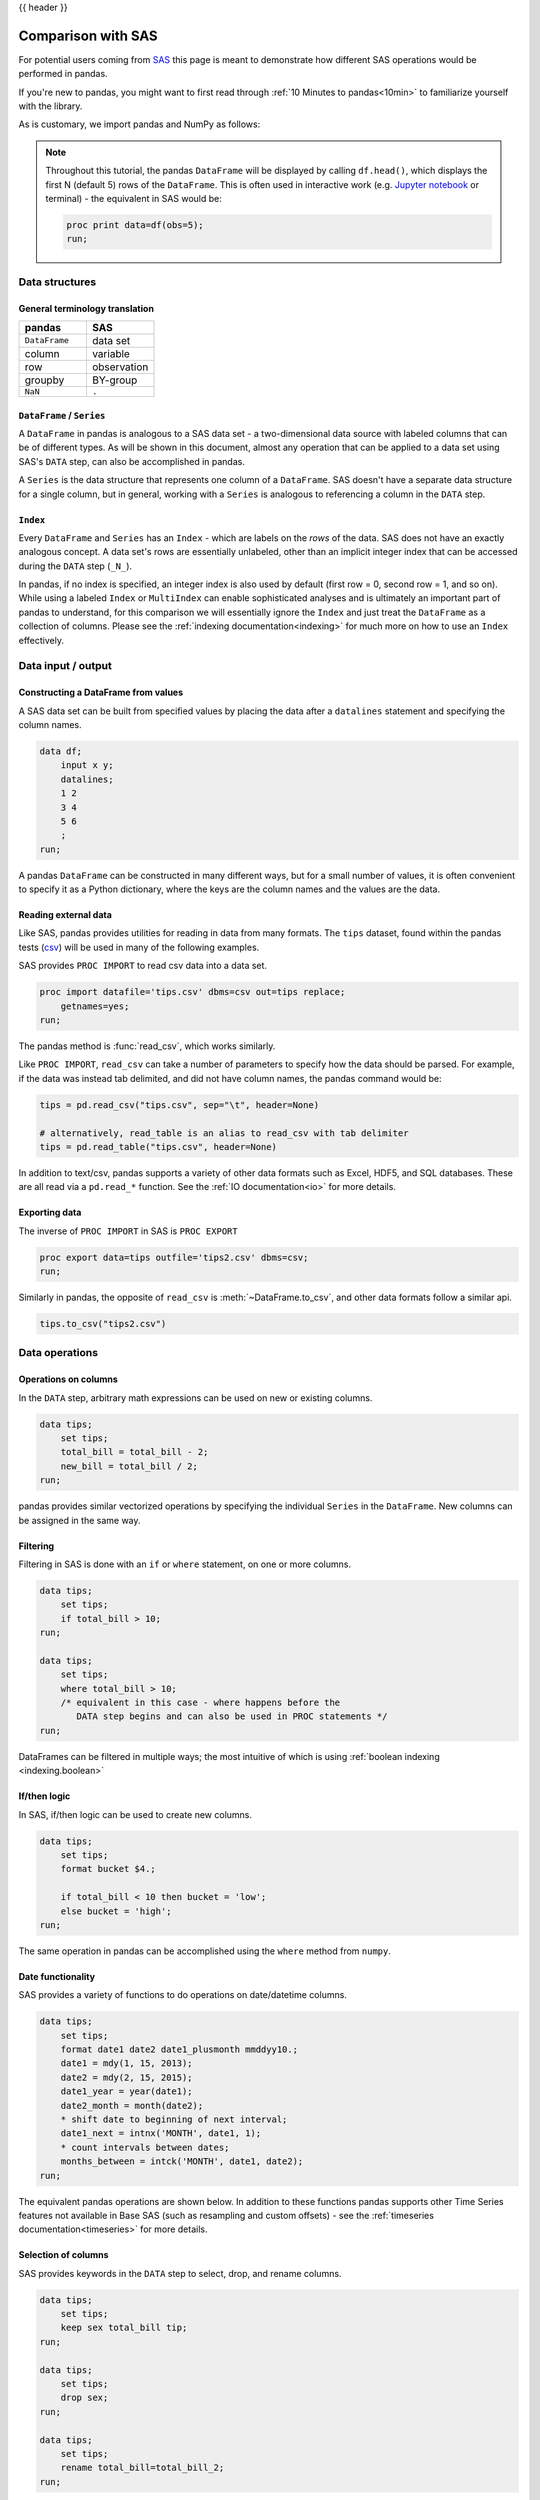 .. _compare_with_sas:

{{ header }}

Comparison with SAS
********************
For potential users coming from `SAS <https://en.wikipedia.org/wiki/SAS_(software)>`__
this page is meant to demonstrate how different SAS operations would be
performed in pandas.

If you're new to pandas, you might want to first read through :ref:`10 Minutes to pandas<10min>`
to familiarize yourself with the library.

As is customary, we import pandas and NumPy as follows:

.. ipython:: python

    import pandas as pd
    import numpy as np


.. note::

   Throughout this tutorial, the pandas ``DataFrame`` will be displayed by calling
   ``df.head()``, which displays the first N (default 5) rows of the ``DataFrame``.
   This is often used in interactive work (e.g. `Jupyter notebook
   <https://jupyter.org/>`_ or terminal) - the equivalent in SAS would be:

   .. code-block:: sas

      proc print data=df(obs=5);
      run;

Data structures
---------------

General terminology translation
~~~~~~~~~~~~~~~~~~~~~~~~~~~~~~~

.. csv-table::
    :header: "pandas", "SAS"
    :widths: 20, 20

    ``DataFrame``, data set
    column, variable
    row, observation
    groupby, BY-group
    ``NaN``, ``.``


``DataFrame`` / ``Series``
~~~~~~~~~~~~~~~~~~~~~~~~~~

A ``DataFrame`` in pandas is analogous to a SAS data set - a two-dimensional
data source with labeled columns that can be of different types. As will be
shown in this document, almost any operation that can be applied to a data set
using SAS's ``DATA`` step, can also be accomplished in pandas.

A ``Series`` is the data structure that represents one column of a
``DataFrame``. SAS doesn't have a separate data structure for a single column,
but in general, working with a ``Series`` is analogous to referencing a column
in the ``DATA`` step.

``Index``
~~~~~~~~~

Every ``DataFrame`` and ``Series`` has an ``Index`` - which are labels on the
*rows* of the data. SAS does not have an exactly analogous concept. A data set's
rows are essentially unlabeled, other than an implicit integer index that can be
accessed during the ``DATA`` step (``_N_``).

In pandas, if no index is specified, an integer index is also used by default
(first row = 0, second row = 1, and so on). While using a labeled ``Index`` or
``MultiIndex`` can enable sophisticated analyses and is ultimately an important
part of pandas to understand, for this comparison we will essentially ignore the
``Index`` and just treat the ``DataFrame`` as a collection of columns. Please
see the :ref:`indexing documentation<indexing>` for much more on how to use an
``Index`` effectively.


Data input / output
-------------------

Constructing a DataFrame from values
~~~~~~~~~~~~~~~~~~~~~~~~~~~~~~~~~~~~

A SAS data set can be built from specified values by
placing the data after a ``datalines`` statement and
specifying the column names.

.. code-block:: sas

   data df;
       input x y;
       datalines;
       1 2
       3 4
       5 6
       ;
   run;

A pandas ``DataFrame`` can be constructed in many different ways,
but for a small number of values, it is often convenient to specify it as
a Python dictionary, where the keys are the column names
and the values are the data.

.. ipython:: python

   df = pd.DataFrame({"x": [1, 3, 5], "y": [2, 4, 6]})
   df


Reading external data
~~~~~~~~~~~~~~~~~~~~~

Like SAS, pandas provides utilities for reading in data from
many formats.  The ``tips`` dataset, found within the pandas
tests (`csv <https://raw.github.com/pandas-dev/pandas/master/pandas/tests/io/data/csv/tips.csv>`_)
will be used in many of the following examples.

SAS provides ``PROC IMPORT`` to read csv data into a data set.

.. code-block:: sas

   proc import datafile='tips.csv' dbms=csv out=tips replace;
       getnames=yes;
   run;

The pandas method is :func:`read_csv`, which works similarly.

.. ipython:: python

   url = (
       "https://raw.github.com/pandas-dev/"
       "pandas/master/pandas/tests/io/data/csv/tips.csv"
   )
   tips = pd.read_csv(url)
   tips.head()


Like ``PROC IMPORT``, ``read_csv`` can take a number of parameters to specify
how the data should be parsed.  For example, if the data was instead tab delimited,
and did not have column names, the pandas command would be:

.. code-block:: python

   tips = pd.read_csv("tips.csv", sep="\t", header=None)

   # alternatively, read_table is an alias to read_csv with tab delimiter
   tips = pd.read_table("tips.csv", header=None)

In addition to text/csv, pandas supports a variety of other data formats
such as Excel, HDF5, and SQL databases.  These are all read via a ``pd.read_*``
function.  See the :ref:`IO documentation<io>` for more details.

Exporting data
~~~~~~~~~~~~~~

The inverse of ``PROC IMPORT`` in SAS is ``PROC EXPORT``

.. code-block:: sas

   proc export data=tips outfile='tips2.csv' dbms=csv;
   run;

Similarly in pandas, the opposite of ``read_csv`` is :meth:`~DataFrame.to_csv`,
and other data formats follow a similar api.

.. code-block:: python

   tips.to_csv("tips2.csv")


Data operations
---------------

Operations on columns
~~~~~~~~~~~~~~~~~~~~~

In the ``DATA`` step, arbitrary math expressions can
be used on new or existing columns.

.. code-block:: sas

   data tips;
       set tips;
       total_bill = total_bill - 2;
       new_bill = total_bill / 2;
   run;

pandas provides similar vectorized operations by
specifying the individual ``Series`` in the ``DataFrame``.
New columns can be assigned in the same way.

.. ipython:: python

   tips["total_bill"] = tips["total_bill"] - 2
   tips["new_bill"] = tips["total_bill"] / 2.0
   tips.head()

.. ipython:: python
   :suppress:

   tips = tips.drop("new_bill", axis=1)

Filtering
~~~~~~~~~

Filtering in SAS is done with an ``if`` or ``where`` statement, on one
or more columns.

.. code-block:: sas

   data tips;
       set tips;
       if total_bill > 10;
   run;

   data tips;
       set tips;
       where total_bill > 10;
       /* equivalent in this case - where happens before the
          DATA step begins and can also be used in PROC statements */
   run;

DataFrames can be filtered in multiple ways; the most intuitive of which is using
:ref:`boolean indexing <indexing.boolean>`

.. ipython:: python

   tips[tips["total_bill"] > 10].head()

If/then logic
~~~~~~~~~~~~~

In SAS, if/then logic can be used to create new columns.

.. code-block:: sas

   data tips;
       set tips;
       format bucket $4.;

       if total_bill < 10 then bucket = 'low';
       else bucket = 'high';
   run;

The same operation in pandas can be accomplished using
the ``where`` method from ``numpy``.

.. ipython:: python

   tips["bucket"] = np.where(tips["total_bill"] < 10, "low", "high")
   tips.head()

.. ipython:: python
   :suppress:

   tips = tips.drop("bucket", axis=1)

Date functionality
~~~~~~~~~~~~~~~~~~

SAS provides a variety of functions to do operations on
date/datetime columns.

.. code-block:: sas

   data tips;
       set tips;
       format date1 date2 date1_plusmonth mmddyy10.;
       date1 = mdy(1, 15, 2013);
       date2 = mdy(2, 15, 2015);
       date1_year = year(date1);
       date2_month = month(date2);
       * shift date to beginning of next interval;
       date1_next = intnx('MONTH', date1, 1);
       * count intervals between dates;
       months_between = intck('MONTH', date1, date2);
   run;

The equivalent pandas operations are shown below.  In addition to these
functions pandas supports other Time Series features
not available in Base SAS (such as resampling and custom offsets) -
see the :ref:`timeseries documentation<timeseries>` for more details.

.. ipython:: python

   tips["date1"] = pd.Timestamp("2013-01-15")
   tips["date2"] = pd.Timestamp("2015-02-15")
   tips["date1_year"] = tips["date1"].dt.year
   tips["date2_month"] = tips["date2"].dt.month
   tips["date1_next"] = tips["date1"] + pd.offsets.MonthBegin()
   tips["months_between"] = tips["date2"].dt.to_period("M") - tips[
       "date1"
   ].dt.to_period("M")

   tips[
       ["date1", "date2", "date1_year", "date2_month", "date1_next", "months_between"]
   ].head()

.. ipython:: python
   :suppress:

   tips = tips.drop(
       ["date1", "date2", "date1_year", "date2_month", "date1_next", "months_between"],
       axis=1,
   )

Selection of columns
~~~~~~~~~~~~~~~~~~~~

SAS provides keywords in the ``DATA`` step to select,
drop, and rename columns.

.. code-block:: sas

   data tips;
       set tips;
       keep sex total_bill tip;
   run;

   data tips;
       set tips;
       drop sex;
   run;

   data tips;
       set tips;
       rename total_bill=total_bill_2;
   run;

The same operations are expressed in pandas below.

.. ipython:: python

   # keep
   tips[["sex", "total_bill", "tip"]].head()

   # drop
   tips.drop("sex", axis=1).head()

   # rename
   tips.rename(columns={"total_bill": "total_bill_2"}).head()


Sorting by values
~~~~~~~~~~~~~~~~~

Sorting in SAS is accomplished via ``PROC SORT``

.. code-block:: sas

   proc sort data=tips;
       by sex total_bill;
   run;

pandas objects have a :meth:`~DataFrame.sort_values` method, which
takes a list of columns to sort by.

.. ipython:: python

   tips = tips.sort_values(["sex", "total_bill"])
   tips.head()


String processing
-----------------

Length
~~~~~~

SAS determines the length of a character string with the
`LENGTHN <https://support.sas.com/documentation/cdl/en/lrdict/64316/HTML/default/viewer.htm#a002284668.htm>`__
and `LENGTHC <https://support.sas.com/documentation/cdl/en/lrdict/64316/HTML/default/viewer.htm#a002283942.htm>`__
functions. ``LENGTHN`` excludes trailing blanks and ``LENGTHC`` includes trailing blanks.

.. code-block:: sas

   data _null_;
   set tips;
   put(LENGTHN(time));
   put(LENGTHC(time));
   run;

Python determines the length of a character string with the ``len`` function.
``len`` includes trailing blanks.  Use ``len`` and ``rstrip`` to exclude
trailing blanks.

.. ipython:: python

   tips["time"].str.len().head()
   tips["time"].str.rstrip().str.len().head()


Find
~~~~

SAS determines the position of a character in a string with the
`FINDW <https://support.sas.com/documentation/cdl/en/lrdict/64316/HTML/default/viewer.htm#a002978282.htm>`__ function.
``FINDW`` takes the string defined by the first argument and searches for the first position of the substring
you supply as the second argument.

.. code-block:: sas

   data _null_;
   set tips;
   put(FINDW(sex,'ale'));
   run;

Python determines the position of a character in a string with the
``find`` function.  ``find`` searches for the first position of the
substring.  If the substring is found, the function returns its
position.  Keep in mind that Python indexes are zero-based and
the function will return -1 if it fails to find the substring.

.. ipython:: python

   tips["sex"].str.find("ale").head()


Substring
~~~~~~~~~

SAS extracts a substring from a string based on its position with the
`SUBSTR <https://www2.sas.com/proceedings/sugi25/25/cc/25p088.pdf>`__ function.

.. code-block:: sas

   data _null_;
   set tips;
   put(substr(sex,1,1));
   run;

With pandas you can use ``[]`` notation to extract a substring
from a string by position locations.  Keep in mind that Python
indexes are zero-based.

.. ipython:: python

   tips["sex"].str[0:1].head()


Scan
~~~~

The SAS `SCAN <https://support.sas.com/documentation/cdl/en/lrdict/64316/HTML/default/viewer.htm#a000214639.htm>`__
function returns the nth word from a string. The first argument is the string you want to parse and the
second argument specifies which word you want to extract.

.. code-block:: sas

   data firstlast;
   input String $60.;
   First_Name = scan(string, 1);
   Last_Name = scan(string, -1);
   datalines2;
   John Smith;
   Jane Cook;
   ;;;
   run;

Python extracts a substring from a string based on its text
by using regular expressions. There are much more powerful
approaches, but this just shows a simple approach.

.. ipython:: python

   firstlast = pd.DataFrame({"String": ["John Smith", "Jane Cook"]})
   firstlast["First_Name"] = firstlast["String"].str.split(" ", expand=True)[0]
   firstlast["Last_Name"] = firstlast["String"].str.rsplit(" ", expand=True)[0]
   firstlast


Upcase, lowcase, and propcase
~~~~~~~~~~~~~~~~~~~~~~~~~~~~~

The SAS `UPCASE <https://support.sas.com/documentation/cdl/en/lrdict/64316/HTML/default/viewer.htm#a000245965.htm>`__
`LOWCASE <https://support.sas.com/documentation/cdl/en/lrdict/64316/HTML/default/viewer.htm#a000245912.htm>`__ and
`PROPCASE <https://support.sas.com/documentation/cdl/en/lrdict/64316/HTML/default/a002598106.htm>`__
functions change the case of the argument.

.. code-block:: sas

   data firstlast;
   input String $60.;
   string_up = UPCASE(string);
   string_low = LOWCASE(string);
   string_prop = PROPCASE(string);
   datalines2;
   John Smith;
   Jane Cook;
   ;;;
   run;

The equivalent Python functions are ``upper``, ``lower``, and ``title``.

.. ipython:: python

   firstlast = pd.DataFrame({"String": ["John Smith", "Jane Cook"]})
   firstlast["string_up"] = firstlast["String"].str.upper()
   firstlast["string_low"] = firstlast["String"].str.lower()
   firstlast["string_prop"] = firstlast["String"].str.title()
   firstlast

Merging
-------

The following tables will be used in the merge examples

.. ipython:: python

   df1 = pd.DataFrame({"key": ["A", "B", "C", "D"], "value": np.random.randn(4)})
   df1
   df2 = pd.DataFrame({"key": ["B", "D", "D", "E"], "value": np.random.randn(4)})
   df2

In SAS, data must be explicitly sorted before merging.  Different
types of joins are accomplished using the ``in=`` dummy
variables to track whether a match was found in one or both
input frames.

.. code-block:: sas

   proc sort data=df1;
       by key;
   run;

   proc sort data=df2;
       by key;
   run;

   data left_join inner_join right_join outer_join;
       merge df1(in=a) df2(in=b);

       if a and b then output inner_join;
       if a then output left_join;
       if b then output right_join;
       if a or b then output outer_join;
   run;

pandas DataFrames have a :meth:`~DataFrame.merge` method, which provides
similar functionality.  Note that the data does not have
to be sorted ahead of time, and different join
types are accomplished via the ``how`` keyword.

.. ipython:: python

   inner_join = df1.merge(df2, on=["key"], how="inner")
   inner_join

   left_join = df1.merge(df2, on=["key"], how="left")
   left_join

   right_join = df1.merge(df2, on=["key"], how="right")
   right_join

   outer_join = df1.merge(df2, on=["key"], how="outer")
   outer_join


Missing data
------------

Like SAS, pandas has a representation for missing data - which is the
special float value ``NaN`` (not a number).  Many of the semantics
are the same, for example missing data propagates through numeric
operations, and is ignored by default for aggregations.

.. ipython:: python

   outer_join
   outer_join["value_x"] + outer_join["value_y"]
   outer_join["value_x"].sum()

One difference is that missing data cannot be compared to its sentinel value.
For example, in SAS you could do this to filter missing values.

.. code-block:: sas

   data outer_join_nulls;
       set outer_join;
       if value_x = .;
   run;

   data outer_join_no_nulls;
       set outer_join;
       if value_x ^= .;
   run;

Which doesn't work in pandas.  Instead, the ``pd.isna`` or ``pd.notna`` functions
should be used for comparisons.

.. ipython:: python

   outer_join[pd.isna(outer_join["value_x"])]
   outer_join[pd.notna(outer_join["value_x"])]

pandas also provides a variety of methods to work with missing data - some of
which would be challenging to express in SAS. For example, there are methods to
drop all rows with any missing values, replacing missing values with a specified
value, like the mean, or forward filling from previous rows. See the
:ref:`missing data documentation<missing_data>` for more.

.. ipython:: python

   outer_join.dropna()
   outer_join.fillna(method="ffill")
   outer_join["value_x"].fillna(outer_join["value_x"].mean())


GroupBy
-------

Aggregation
~~~~~~~~~~~

SAS's PROC SUMMARY can be used to group by one or
more key variables and compute aggregations on
numeric columns.

.. code-block:: sas

   proc summary data=tips nway;
       class sex smoker;
       var total_bill tip;
       output out=tips_summed sum=;
   run;

pandas provides a flexible ``groupby`` mechanism that
allows similar aggregations.  See the :ref:`groupby documentation<groupby>`
for more details and examples.

.. ipython:: python

   tips_summed = tips.groupby(["sex", "smoker"])[["total_bill", "tip"]].sum()
   tips_summed.head()


Transformation
~~~~~~~~~~~~~~

In SAS, if the group aggregations need to be used with
the original frame, it must be merged back together.  For
example, to subtract the mean for each observation by smoker group.

.. code-block:: sas

   proc summary data=tips missing nway;
       class smoker;
       var total_bill;
       output out=smoker_means mean(total_bill)=group_bill;
   run;

   proc sort data=tips;
       by smoker;
   run;

   data tips;
       merge tips(in=a) smoker_means(in=b);
       by smoker;
       adj_total_bill = total_bill - group_bill;
       if a and b;
   run;


pandas ``groupby`` provides a ``transform`` mechanism that allows
these type of operations to be succinctly expressed in one
operation.

.. ipython:: python

   gb = tips.groupby("smoker")["total_bill"]
   tips["adj_total_bill"] = tips["total_bill"] - gb.transform("mean")
   tips.head()


By group processing
~~~~~~~~~~~~~~~~~~~

In addition to aggregation, pandas ``groupby`` can be used to
replicate most other by group processing from SAS. For example,
this ``DATA`` step reads the data by sex/smoker group and filters to
the first entry for each.

.. code-block:: sas

   proc sort data=tips;
      by sex smoker;
   run;

   data tips_first;
       set tips;
       by sex smoker;
       if FIRST.sex or FIRST.smoker then output;
   run;

In pandas this would be written as:

.. ipython:: python

   tips.groupby(["sex", "smoker"]).first()


Other considerations
--------------------

Disk vs memory
~~~~~~~~~~~~~~

pandas operates exclusively in memory, where a SAS data set exists on disk.
This means that the size of data able to be loaded in pandas is limited by your
machine's memory, but also that the operations on that data may be faster.

If out of core processing is needed, one possibility is the
`dask.dataframe <https://dask.pydata.org/en/latest/dataframe.html>`_
library (currently in development) which
provides a subset of pandas functionality for an on-disk ``DataFrame``

Data interop
~~~~~~~~~~~~

pandas provides a :func:`read_sas` method that can read SAS data saved in
the XPORT or SAS7BDAT binary format.

.. code-block:: sas

   libname xportout xport 'transport-file.xpt';
   data xportout.tips;
       set tips(rename=(total_bill=tbill));
       * xport variable names limited to 6 characters;
   run;

.. code-block:: python

   df = pd.read_sas("transport-file.xpt")
   df = pd.read_sas("binary-file.sas7bdat")

You can also specify the file format directly. By default, pandas will try
to infer the file format based on its extension.

.. code-block:: python

   df = pd.read_sas("transport-file.xpt", format="xport")
   df = pd.read_sas("binary-file.sas7bdat", format="sas7bdat")

XPORT is a relatively limited format and the parsing of it is not as
optimized as some of the other pandas readers. An alternative way
to interop data between SAS and pandas is to serialize to csv.

.. code-block:: ipython

   # version 0.17, 10M rows

   In [8]: %time df = pd.read_sas('big.xpt')
   Wall time: 14.6 s

   In [9]: %time df = pd.read_csv('big.csv')
   Wall time: 4.86 s
